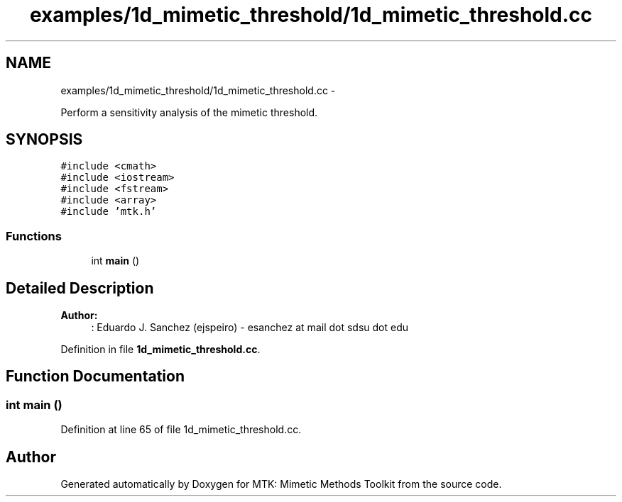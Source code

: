 .TH "examples/1d_mimetic_threshold/1d_mimetic_threshold.cc" 3 "Mon Jul 4 2016" "MTK: Mimetic Methods Toolkit" \" -*- nroff -*-
.ad l
.nh
.SH NAME
examples/1d_mimetic_threshold/1d_mimetic_threshold.cc \- 
.PP
Perform a sensitivity analysis of the mimetic threshold\&.  

.SH SYNOPSIS
.br
.PP
\fC#include <cmath>\fP
.br
\fC#include <iostream>\fP
.br
\fC#include <fstream>\fP
.br
\fC#include <array>\fP
.br
\fC#include 'mtk\&.h'\fP
.br

.SS "Functions"

.in +1c
.ti -1c
.RI "int \fBmain\fP ()"
.br
.in -1c
.SH "Detailed Description"
.PP 

.PP
\fBAuthor:\fP
.RS 4
: Eduardo J\&. Sanchez (ejspeiro) - esanchez at mail dot sdsu dot edu 
.RE
.PP

.PP
Definition in file \fB1d_mimetic_threshold\&.cc\fP\&.
.SH "Function Documentation"
.PP 
.SS "int main ()"

.PP
Definition at line 65 of file 1d_mimetic_threshold\&.cc\&.
.SH "Author"
.PP 
Generated automatically by Doxygen for MTK: Mimetic Methods Toolkit from the source code\&.
